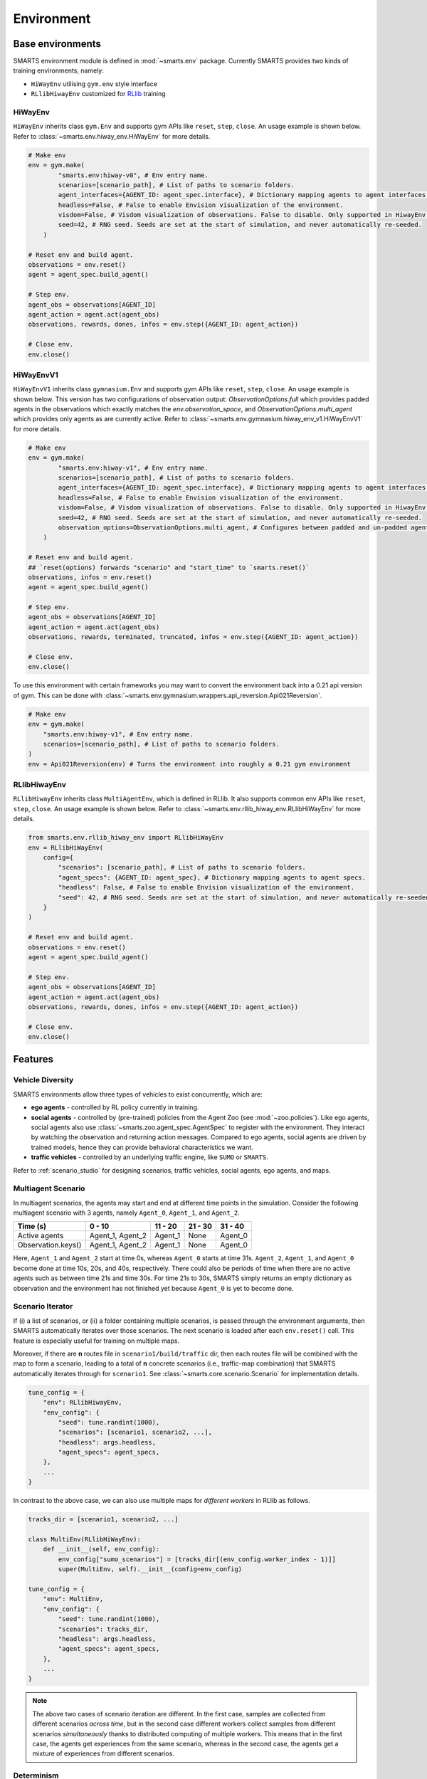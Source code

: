 .. _environment:

Environment
===========

Base environments
-----------------

SMARTS environment module is defined in :mod:`~smarts.env` package. Currently SMARTS provides two kinds of training 
environments, namely:

+ ``HiWayEnv`` utilising ``gym.env`` style interface 
+ ``RLlibHiwayEnv`` customized for `RLlib <https://docs.ray.io/en/latest/rllib/index.html>`_ training

.. image:: ../_static/env.png

HiWayEnv
^^^^^^^^

``HiWayEnv`` inherits class ``gym.Env`` and supports gym APIs like ``reset``, ``step``, ``close``. An usage example is shown below.
Refer to :class:`~smarts.env.hiway_env.HiWayEnv` for more details.

.. code-block:: python

    # Make env
    env = gym.make(
            "smarts.env:hiway-v0", # Env entry name.
            scenarios=[scenario_path], # List of paths to scenario folders.
            agent_interfaces={AGENT_ID: agent_spec.interface}, # Dictionary mapping agents to agent interfaces.
            headless=False, # False to enable Envision visualization of the environment.
            visdom=False, # Visdom visualization of observations. False to disable. Only supported in HiwayEnv.
            seed=42, # RNG seed. Seeds are set at the start of simulation, and never automatically re-seeded.
        )

    # Reset env and build agent.
    observations = env.reset()
    agent = agent_spec.build_agent()

    # Step env.
    agent_obs = observations[AGENT_ID]
    agent_action = agent.act(agent_obs)
    observations, rewards, dones, infos = env.step({AGENT_ID: agent_action})

    # Close env.
    env.close()

HiWayEnvV1
^^^^^^^^^^

``HiWayEnvV1`` inherits class ``gymnasium.Env`` and supports gym APIs like ``reset``, ``step``, ``close``. An usage example is shown below.
This version has two configurations of observation output: `ObservationOptions.full` which provides padded agents in the observations which
exactly matches the `env.observation_space`, and `ObservationOptions.multi_agent` which provides only agents as are currently active. Refer to
:class:`~smarts.env.gymnasium.hiway_env_v1.HiWayEnvV1` for more details.

.. code-block:: python

    # Make env
    env = gym.make(
            "smarts.env:hiway-v1", # Env entry name.
            scenarios=[scenario_path], # List of paths to scenario folders.
            agent_interfaces={AGENT_ID: agent_spec.interface}, # Dictionary mapping agents to agent interfaces.
            headless=False, # False to enable Envision visualization of the environment.
            visdom=False, # Visdom visualization of observations. False to disable. Only supported in HiwayEnv.
            seed=42, # RNG seed. Seeds are set at the start of simulation, and never automatically re-seeded.
            observation_options=ObservationOptions.multi_agent, # Configures between padded and un-padded agents in observations.
        )

    # Reset env and build agent.
    ## `reset(options) forwards "scenario" and "start_time" to `smarts.reset()`
    observations, infos = env.reset() 
    agent = agent_spec.build_agent()

    # Step env.
    agent_obs = observations[AGENT_ID]
    agent_action = agent.act(agent_obs)
    observations, rewards, terminated, truncated, infos = env.step({AGENT_ID: agent_action})

    # Close env.
    env.close()

To use this environment with certain frameworks you may want to convert the environment back into a 0.21 api version of gym.
This can be done with :class:`~smarts.env.gymnasium.wrappers.api_reversion.Api021Reversion`.

.. code-block:: python

    # Make env
    env = gym.make(
        "smarts.env:hiway-v1", # Env entry name.
        scenarios=[scenario_path], # List of paths to scenario folders.
    )
    env = Api021Reversion(env) # Turns the environment into roughly a 0.21 gym environment

RLlibHiwayEnv
^^^^^^^^^^^^^

``RLlibHiwayEnv`` inherits class ``MultiAgentEnv``, which is defined in RLlib. It also supports common env APIs like ``reset``, 
``step``, ``close``. An usage example is shown below. Refer to :class:`~smarts.env.rllib_hiway_env.RLlibHiWayEnv` for more details.

.. code-block:: python

    from smarts.env.rllib_hiway_env import RLlibHiWayEnv
    env = RLlibHiWayEnv(
        config={
            "scenarios": [scenario_path], # List of paths to scenario folders.
            "agent_specs": {AGENT_ID: agent_spec}, # Dictionary mapping agents to agent specs.
            "headless": False, # False to enable Envision visualization of the environment.
            "seed": 42, # RNG seed. Seeds are set at the start of simulation, and never automatically re-seeded.
        }
    )

    # Reset env and build agent.
    observations = env.reset()
    agent = agent_spec.build_agent()

    # Step env.
    agent_obs = observations[AGENT_ID]
    agent_action = agent.act(agent_obs)
    observations, rewards, dones, infos = env.step({AGENT_ID: agent_action})

    # Close env.
    env.close()

Features
--------

Vehicle Diversity
^^^^^^^^^^^^^^^^^

SMARTS environments allow three types of vehicles to exist concurrently, which are:

+ **ego agents** - controlled by RL policy currently in training.
+ **social agents** - controlled by (pre-trained) policies from the Agent Zoo (see :mod:`~zoo.policies`). Like ego agents, social agents also use :class:`~smarts.zoo.agent_spec.AgentSpec` to register with the environment. They interact by watching the observation and returning action messages. Compared to ego agents, social agents are driven by trained models, hence they can provide behavioral characteristics we want.
+ **traffic vehicles** - controlled by an underlying traffic engine, like ``SUMO`` or ``SMARTS``.

Refer to :ref:`scenario_studio` for designing scenarios, traffic vehicles, social agents, ego agents, and maps.

Multiagent Scenario
^^^^^^^^^^^^^^^^^^^

In multiagent scenarios, the agents may start and end at different time points
in the simulation. Consider the following multiagent scenario with 3 agents, 
namely ``Agent_0``, ``Agent_1``, and ``Agent_2``.

.. list-table::
   :header-rows: 1

   * - Time (s)
     - 0 - 10
     - 11 - 20
     - 21 - 30
     - 31 - 40
   * - Active agents
     - Agent_1, Agent_2
     - Agent_1
     - None
     - Agent_0
   * - Observation.keys()
     - Agent_1, Agent_2
     - Agent_1
     - None
     - Agent_0

Here, ``Agent_1`` and ``Agent_2`` start at time 0s, whereas ``Agent_0`` starts
at time 31s. ``Agent_2``, ``Agent_1``, and ``Agent_0`` become done at time 10s,
20s, and 40s, respectively. There could also be periods of time when there are
no active agents such as between time 21s and time 30s. For time 21s to 30s, 
SMARTS simply returns an empty dictionary as observation and the environment
has not finished yet because ``Agent_0`` is yet to become done.

Scenario Iterator
^^^^^^^^^^^^^^^^^

If (i) a list of scenarios, or (ii) a folder containing multiple scenarios, is passed through the environment arguments, then SMARTS automatically iterates over those scenarios. The next scenario is loaded after each ``env.reset()`` call. This feature is especially useful for training on multiple maps.

Moreover, if there are **n** routes file in ``scenario1/build/traffic`` dir, then each routes file will be combined with the map to form a scenario, leading to a total of **n** concrete scenarios (i.e., traffic-map combination) that SMARTS automatically iterates through for ``scenario1``. See :class:`~smarts.core.scenario.Scenario` for implementation details.

.. code-block:: python

    tune_config = {
        "env": RLlibHiwayEnv,
        "env_config": {
            "seed": tune.randint(1000),
            "scenarios": [scenario1, scenario2, ...],
            "headless": args.headless,
            "agent_specs": agent_specs,
        },
        ...
    }

In contrast to the above case, we can also use multiple maps for *different workers* in RLlib as follows.

.. code-block:: python

    tracks_dir = [scenario1, scenario2, ...]

    class MultiEnv(RLlibHiWayEnv):
        def __init__(self, env_config):
            env_config["sumo_scenarios"] = [tracks_dir[(env_config.worker_index - 1)]]
            super(MultiEnv, self).__init__(config=env_config)

    tune_config = {
        "env": MultiEnv,
        "env_config": {
            "seed": tune.randint(1000),
            "scenarios": tracks_dir,
            "headless": args.headless,
            "agent_specs": agent_specs,
        },
        ...
    }

.. note::

    The above two cases of scenario iteration are different. In the first case, samples are collected from different scenarios *across time*, but in the second case different workers collect samples from different scenarios *simultaneously* thanks to distributed computing of multiple workers.
    This means that in the first case, the agents get experiences from the same scenario, whereas in the second case, the agents get a mixture of experiences from different scenarios.

Determinism
^^^^^^^^^^^

SMARTS simulation is deterministic. Assuming all ego and social agents produce deterministic action, then the entire simulation will play back deterministically when repeated.
